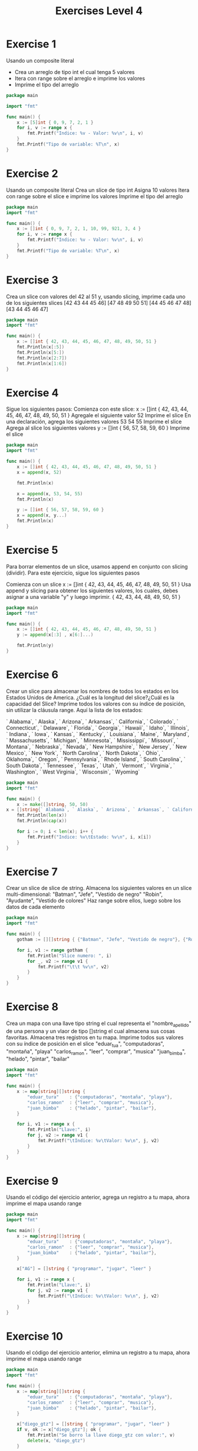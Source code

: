 #+TITLE: Exercises Level 4
#+AUTOR: DiegoAGtz
#+DESCRIPTION: Exercises to learn GO.

* Exercise 1
Usando un composite literal
+ Crea un arreglo de tipo int el cual tenga 5 valores
+ Itera con range sobre el arreglo e imprime los valores
+ Imprime el tipo del arreglo

#+BEGIN_SRC go
package main

import "fmt"

func main() {
    x := [5]int { 0, 9, 7, 2, 1 }
    for i, v := range x {
        fmt.Printf("Indice: %v - Valor: %v\n", i, v)
    }
    fmt.Printf("Tipo de variable: %T\n", x)
}
#+END_SRC

* Exercise 2
    Usando un composite literal
        Crea un slice de tipo int 
        Asigna 10 valores
    Itera con range sobre el slice e imprime los valores
    Imprime el tipo del arreglo

#+BEGIN_SRC go
package main
import "fmt"

func main() {
    x := []int { 0, 9, 7, 2, 1, 10, 99, 921, 3, 4 }
    for i, v := range x {
        fmt.Printf("Indice: %v - Valor: %v\n", i, v)
    }
    fmt.Printf("Tipo de variable: %T\n", x)
}
#+END_SRC

* Exercise 3
    Crea un slice con valores del 42 al 51 y, usando slicing, imprime
    cada uno de los siguientes slices
        [42 43 44 45 46]
        [47 48 49 50 51]
        [44 45 46 47 48]
        [43 44 45 46 47]

#+BEGIN_SRC go
package main
import "fmt"

func main() {
    x := []int { 42, 43, 44, 45, 46, 47, 48, 49, 50, 51 }
    fmt.Println(x[:5])
    fmt.Println(x[5:])
    fmt.Println(x[2:7])
    fmt.Println(x[1:6])
}
#+END_SRC

* Exercise 4
    Sigue los siguientes pasos:
        Comienza con este slice:
            x := []int { 42, 43, 44, 45, 46, 47, 48, 49, 50, 51 }
        Agregale el siguiente valor
            52
        Imprime el slice
        En una declaración, agrega los siguientes valores
            53 54 55
        Imprime el slice
        Agrega al slice los siguientes valores
            y := []int { 56, 57, 58, 59, 60 }
        Imprime el slice

#+BEGIN_SRC go
package main
import "fmt"

func main() {
    x := []int { 42, 43, 44, 45, 46, 47, 48, 49, 50, 51 }
    x = append(x, 52)

    fmt.Println(x)

    x = append(x, 53, 54, 55)
    fmt.Println(x)

    y := []int { 56, 57, 58, 59, 60 }
    x = append(x, y...)
    fmt.Println(x)
}
#+END_SRC

* Exercise 5
    Para borrar elementos de un slice, usamos append en conjunto
    con slicing (dividir). Para este ejercicio, sigue los siguientes pasos

    Comienza con un slice
        x := []int { 42, 43, 44, 45, 46, 47, 48, 49, 50, 51 }
    Usa append y slicing para obtener los siguientes valores, los cuales, 
    debes asignar a una variable "y" y luego imprimir.
        { 42, 43, 44, 48, 49, 50, 51 }

#+BEGIN_SRC go
package main
import "fmt"

func main() {
    x := []int { 42, 43, 44, 45, 46, 47, 48, 49, 50, 51 }
    y := append(x[:3] , x[6:]...)
    
    fmt.Println(y)
}
#+END_SRC

* Exercise 6
    Crear un slice para almacenar los nombres de todos los estados en los
    Estados Unidos de America. ¿Cuál es la longitud del slice?¿Cuál es la
    capacidad del Slice? Imprime todos los valores con su índice de 
    posición, sin utilizar la cláusula range. Aquí la lista de los estados:

    ` Alabama`, ` Alaska`, ` Arizona`, ` Arkansas`, ` California`, 
    ` Colorado`, ` Connecticut`, ` Delaware`, ` Florida`, ` Georgia`,
    ` Hawaii`, ` Idaho`, ` Illinois`, ` Indiana`, ` Iowa`, ` Kansas`,
    ` Kentucky`, ` Louisiana`, ` Maine`, ` Maryland`, ` Massachusetts`,
    ` Michigan`, ` Minnesota`, ` Mississippi`, ` Missouri`, ` Montana`, 
    ` Nebraska`, ` Nevada`, ` New Hampshire`, ` New Jersey`, ` New Mexico`,
    ` New York`, ` North Carolina`, ` North Dakota`, ` Ohio`, ` Oklahoma`,
    ` Oregon`, ` Pennsylvania`, ` Rhode Island`, ` South Carolina`, 
    ` South Dakota`, ` Tennessee`, ` Texas`, ` Utah`, ` Vermont`, 
    ` Virginia`, ` Washington`, ` West Virginia`, ` Wisconsin`, ` Wyoming`

#+BEGIN_SRC go
package main
import "fmt"

func main() {
    x := make([]string, 50, 50)
x = []string{` Alabama`, ` Alaska`, ` Arizona`, ` Arkansas`, ` California`, ` Colorado`, ` Connecticut`, ` Delaware`, ` Florida`, ` Georgia`, ` Hawaii`, ` Idaho`, ` Illinois`, ` Indiana`, ` Iowa`, ` Kansas`, ` Kentucky`, ` Louisiana`, ` Maine`, ` Maryland`, ` Massachusetts`, ` Michigan`, ` Minnesota`, ` Mississippi`, ` Missouri`, ` Montana`, ` Nebraska`, ` Nevada`, ` New Hampshire`, ` New Jersey`, ` New Mexico`, ` New York`, ` North Carolina`, ` North Dakota`, ` Ohio`, ` Oklahoma`, ` Oregon`, ` Pennsylvania`, ` Rhode Island`, ` South Carolina`, ` South Dakota`, ` Tennessee`, ` Texas`, ` Utah`, ` Vermont`, ` Virginia`, ` Washington`, ` West Virginia`, ` Wisconsin`, ` Wyoming`}
    fmt.Println(len(x))
    fmt.Println(cap(x))

    for i := 0; i < len(x); i++ {
        fmt.Printf("Indice: %v\tEstado: %v\n", i, x[i])
    }
}
#+END_SRC

* Exercise 7
    Crear un slice de slice de string. Almacena los siguientes valores
    en un slice multi-dimensional:
        "Batman", "Jefe", "Vestido de negro"
        "Robin", "Ayudante", "Vestido de colores"
    Haz range sobre ellos, luego sobre los datos de cada elemento

#+BEGIN_SRC go
package main
import "fmt"

func main() {
    gotham := [][]string { {"Batman", "Jefe", "Vestido de negro"}, {"Robin", "Ayudante", "Vestido de colores"} }

    for i, v1 := range gotham {
        fmt.Println("Slice numero: ", i)
        for _, v2 := range v1 {
            fmt.Printf("\t\t %v\n", v2)
        }
    }
}
#+END_SRC

* Exercise 8
    Crea un mapa con una llave tipo string el cual representa el 
    "nombre_apellido" de una persona y un vlaor de tipo []string el cual
    almacena sus cosas favoritas. Almacena tres registros en tu mapa. 
    Imprime todos sus valores con su índice de posición en el slice
    "eduar_tua", "computadoras", "montaña", "playa"
    "carlos_ramon", "leer", "comprar", "musica"
    "juan_bimba", "helado", "pintar", "bailar"

#+BEGIN_SRC go
package main
import "fmt"

func main() {
    x := map[string][]string {
        "eduar_tura"    : {"computadoras", "montaña", "playa"},
        "carlos_ramon"  : {"leer", "comprar", "musica"},
        "juan_bimba"    : {"helado", "pintar", "bailar"},
    }

    for i, v1 := range x {
        fmt.Println("Llave:", i)
        for j, v2 := range v1 {
            fmt.Printf("\tIndice: %v\tValor: %v\n", j, v2)
        }
    }
}
#+END_SRC

* Exercise 9
    Usando el código del ejercicio anterior, agrega un registro a tu mapa,
    ahora imprime el mapa usando range
#+BEGIN_SRC go
package main
import "fmt"

func main() {
    x := map[string][]string {
        "eduar_tura"    : {"computadoras", "montaña", "playa"},
        "carlos_ramon"  : {"leer", "comprar", "musica"},
        "juan_bimba"    : {"helado", "pintar", "bailar"},
    }

    x["AG"] = []string { "programar", "jugar", "leer" }

    for i, v1 := range x {
        fmt.Println("Llave:", i)
        for j, v2 := range v1 {
            fmt.Printf("\tIndice: %v\tValor: %v\n", j, v2)
        }
    }
}
#+END_SRC

* Exercise 10
Usando el código del ejercicio anterior, elimina un registro a tu mapa,
    ahora imprime el mapa usando range
#+BEGIN_SRC go
package main
import "fmt"

func main() {
    x := map[string][]string {
        "eduar_tura"    : {"computadoras", "montaña", "playa"},
        "carlos_ramon"  : {"leer", "comprar", "musica"},
        "juan_bimba"    : {"helado", "pintar", "bailar"},
    }

    x["diego_gtz"] = []string { "programar", "jugar", "leer" }
    if v, ok := x["diego_gtz"]; ok {
        fmt.Println("Se borro la llave diego_gtz con valor:", v)
        delete(x, "diego_gtz")
    }

    for i, v1 := range x {
        fmt.Println("Llave:", i)
        for j, v2 := range v1 {
            fmt.Printf("\tIndice: %v\tValor: %v\n", j, v2)
        }
    }
}
#+END_SRC
